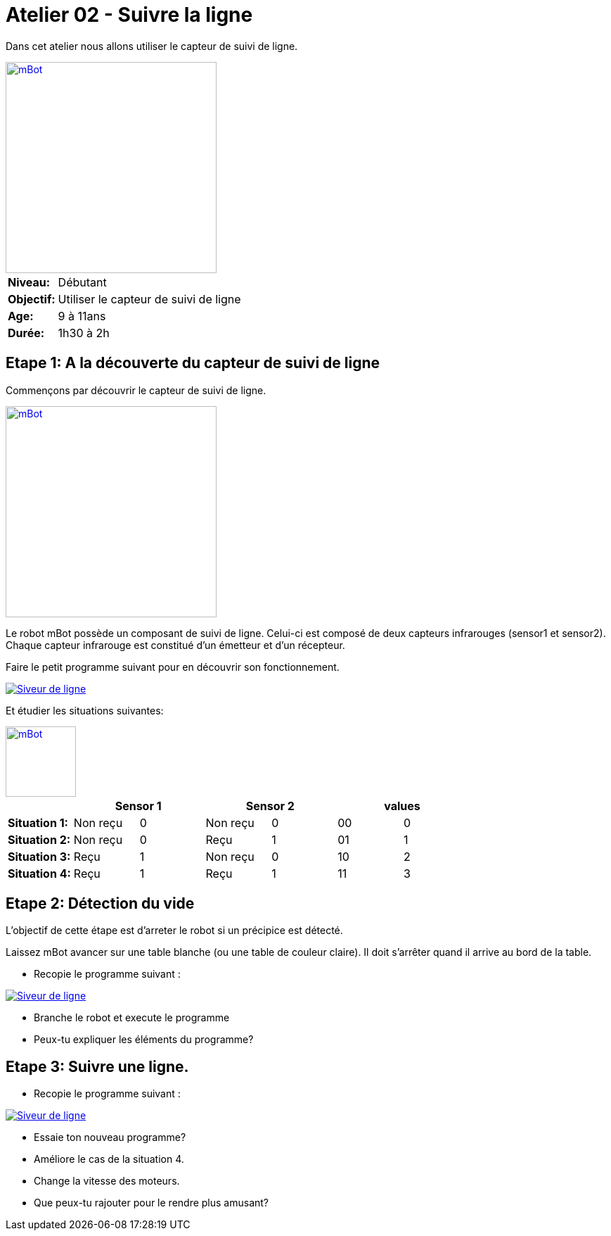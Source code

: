 = Atelier 02 - Suivre la ligne

Dans cet atelier nous allons utiliser le capteur de suivi de ligne. 

[.text-center]
image::../../resources/images/mBot-line-follower-sensor.jpg[mBot, 300, 300, link="../../resources/images/mBot-line-follower-sensor.jpg"]

[cols="1,4"]
|===
|*Niveau:*| Débutant
|*Objectif:*| Utiliser le capteur de suivi de ligne
|*Age:*| 9 à 11ans
|*Durée:*| 1h30 à 2h
|===

== Etape 1: A la découverte du capteur de suivi de ligne
Commençons par découvrir le capteur de suivi de ligne.
[.text-center]
image::../../resources/images/mBot-line-follower-sensor.png[mBot, 300, 300, link="../../resources/images/mBot-line-follower-sensor.png"]

Le robot mBot possède un composant de suivi de ligne. Celui-ci est composé de deux capteurs infrarouges (sensor1 et sensor2).
Chaque capteur infrarouge est constitué d'un émetteur et d'un récepteur.

Faire le petit programme suivant pour en découvrir son fonctionnement.

image::../../resources/images/Workshop2_Step1_EN.png[Siveur de ligne, link="../../resources/images/Workshop2_Step1_EN.png"] 
Et étudier les situations suivantes:
[.text-center]
image::../../resources/images/mBot-line-follower-sensor-situations.png[mBot, -1, 100, link="../../resources/images/mBot-line-follower-sensor.png"]

[cols="^s,^n,^n,^n,^n,^n,^n",options="header"]
|===
|         2+^| Sensor 1     2+^| Sensor 2        2+^| values 
|Situation 1:| Non reçu |0 | Non reçu | 0 | 00 | 0
|Situation 2:| Non reçu |0 | Reçu     | 1 | 01 | 1
|Situation 3:| Reçu     |1 | Non reçu | 0 | 10 | 2
|Situation 4:| Reçu     |1 | Reçu     | 1 | 11 | 3
|===

== Etape 2: Détection du vide
L'objectif de cette étape est d'arreter le robot si un précipice est détecté.
 
Laissez mBot avancer sur une table blanche (ou une table de couleur claire). Il doit s'arrêter quand il arrive au bord de la table.

- Recopie le programme suivant :

image::../../resources/images/Workshop2_Step2_EN.png[Siveur de ligne, link="../../resources/images/Workshop2_Step1_EN.png"] 

- Branche le robot et execute le programme 
- Peux-tu expliquer les éléments du programme?

== Etape 3: Suivre une ligne.
- Recopie le programme suivant :

image::../../resources/images/Workshop2_Step3_EN.png[Siveur de ligne, link="../../resources/images/Workshop2_Step1_EN.png"] 

- Essaie ton nouveau programme?
- Améliore le cas de la situation 4.
- Change la vitesse des moteurs.
- Que peux-tu rajouter pour le rendre plus amusant?
